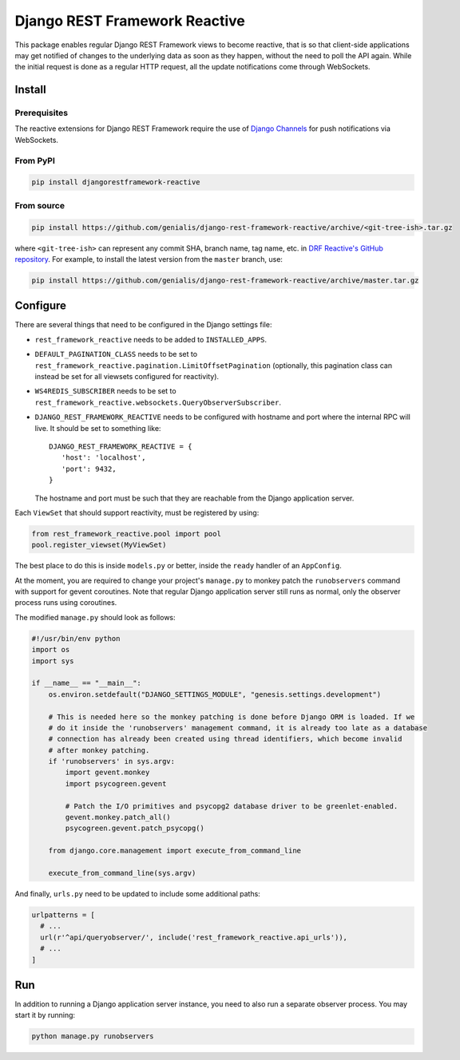 ==============================
Django REST Framework Reactive
==============================

|build|

.. |build| image:: https://travis-ci.org/genialis/django-rest-framework-reactive.svg?branch=master
    :target: https://travis-ci.org/genialis/django-rest-framework-reactive
    :alt: Build Status

This package enables regular Django REST Framework views to become reactive,
that is so that client-side applications may get notified of changes to the
underlying data as soon as they happen, without the need to poll the API
again. While the initial request is done as a regular HTTP request, all the
update notifications come through WebSockets.

Install
=======

Prerequisites
-------------

The reactive extensions for Django REST Framework require the use of `Django Channels`_
for push notifications via WebSockets.

.. _`Django Channels`: https://channels.readthedocs.io

From PyPI
---------

.. code::

    pip install djangorestframework-reactive

From source
-----------

.. code::

   pip install https://github.com/genialis/django-rest-framework-reactive/archive/<git-tree-ish>.tar.gz

where ``<git-tree-ish>`` can represent any commit SHA, branch name, tag name,
etc. in `DRF Reactive's GitHub repository`_. For example, to install the latest
version from the ``master`` branch, use:

.. code::

   pip install https://github.com/genialis/django-rest-framework-reactive/archive/master.tar.gz

.. _`DRF Reactive's GitHub repository`: https://github.com/genialis/django-rest-framework-reactive/


Configure
=========

There are several things that need to be configured in the Django settings file:

* ``rest_framework_reactive`` needs to be added to ``INSTALLED_APPS``.
* ``DEFAULT_PAGINATION_CLASS`` needs to be set to ``rest_framework_reactive.pagination.LimitOffsetPagination`` (optionally, this pagination class can instead be set for all viewsets configured for reactivity).
* ``WS4REDIS_SUBSCRIBER`` needs to be set to ``rest_framework_reactive.websockets.QueryObserverSubscriber``.
* ``DJANGO_REST_FRAMEWORK_REACTIVE`` needs to be configured with hostname and port where the internal RPC will live. It should be set to something like::

     DJANGO_REST_FRAMEWORK_REACTIVE = {
        'host': 'localhost',
        'port': 9432,
     }

  The hostname and port must be such that they are reachable from the Django application server.


Each ``ViewSet`` that should support reactivity, must be registered by using:

.. code::

   from rest_framework_reactive.pool import pool
   pool.register_viewset(MyViewSet)

The best place to do this is inside ``models.py`` or better, inside the ``ready`` handler
of an ``AppConfig``.

At the moment, you are required to change your project's ``manage.py`` to monkey patch
the ``runobservers`` command with support for gevent coroutines. Note that regular Django
application server still runs as normal, only the observer process runs using coroutines.

The modified ``manage.py`` should look as follows:

.. code::

   #!/usr/bin/env python
   import os
   import sys

   if __name__ == "__main__":
       os.environ.setdefault("DJANGO_SETTINGS_MODULE", "genesis.settings.development")

       # This is needed here so the monkey patching is done before Django ORM is loaded. If we
       # do it inside the 'runobservers' management command, it is already too late as a database
       # connection has already been created using thread identifiers, which become invalid
       # after monkey patching.
       if 'runobservers' in sys.argv:
           import gevent.monkey
           import psycogreen.gevent

           # Patch the I/O primitives and psycopg2 database driver to be greenlet-enabled.
           gevent.monkey.patch_all()
           psycogreen.gevent.patch_psycopg()

       from django.core.management import execute_from_command_line

       execute_from_command_line(sys.argv)

And finally, ``urls.py`` need to be updated to include some additional paths:

.. code::

   urlpatterns = [
     # ...
     url(r'^api/queryobserver/', include('rest_framework_reactive.api_urls')),
     # ...
   ]

Run
===

In addition to running a Django application server instance, you need to also run a
separate observer process. You may start it by running:

.. code::

   python manage.py runobservers

